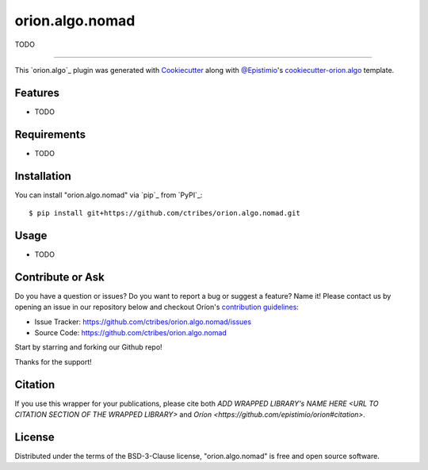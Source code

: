 ================
orion.algo.nomad
================


|pypi| |py_versions| |license| |codecov| |github-actions|


.. |pypi| image:: https://img.shields.io/pypi/v/orion.algo.nomad
    :target: https://pypi.python.org/pypi/orion.algo.nomad
    :alt: Current PyPi Version

.. |py_versions| image:: https://img.shields.io/pypi/pyversions/orion.algo.nomad.svg
    :target: https://pypi.python.org/pypi/orion.algo.nomad
    :alt: Supported Python Versions

.. |license| image:: https://img.shields.io/badge/License-BSD%203--Clause-blue.svg
    :target: https://opensource.org/licenses/BSD-3-Clause
    :alt: BSD 3-clause license

.. |codecov| image:: https://codecov.io/gh/ctribes/orion.algo.nomad/branch/master/graph/badge.svg
    :target: https://codecov.io/gh/ctribes/orion.algo.nomad
    :alt: Codecov Report

.. |github-actions| image:: https://github.com/ctribes/orion.algo.nomad/workflows/build/badge.svg?branch=master&event=pull_request
    :target: https://github.com/ctribes/orion.algo.nomad/actions?query=workflow:build+branch:master+event:schedule
    :alt: Github actions tests



TODO


----

This `orion.algo`_ plugin was generated with `Cookiecutter`_ along with `@Epistimio`_'s `cookiecutter-orion.algo`_ template.


Features
--------

* TODO


Requirements
------------

* TODO


Installation
------------

You can install "orion.algo.nomad" via `pip`_ from `PyPI`_::

    $ pip install git+https://github.com/ctribes/orion.algo.nomad.git


Usage
-----

* TODO


Contribute or Ask
-----------------

Do you have a question or issues? Do you want to report a bug or suggest a feature? Name it! Please
contact us by opening an issue in our repository below and checkout Oríon's
`contribution guidelines <https://github.com/Epistimio/orion/blob/develop/CONTRIBUTING.md>`_:

- Issue Tracker: `<https://github.com/ctribes/orion.algo.nomad/issues>`_
- Source Code: `<https://github.com/ctribes/orion.algo.nomad>`_

Start by starring and forking our Github repo!

Thanks for the support!

Citation
--------

If you use this wrapper for your publications, please cite both
`ADD WRAPPED LIBRARY's NAME HERE <URL TO CITATION SECTION OF THE WRAPPED LIBRARY>` and 
`Oríon <https://github.com/epistimio/orion#citation>`.

License
-------

Distributed under the terms of the BSD-3-Clause license,
"orion.algo.nomad" is free and open source software.


.. _`Cookiecutter`: https://github.com/audreyr/cookiecutter
.. _`@Epistimio`: https://github.com/Epistimio
.. _`cookiecutter-orion.algo`: https://github.com/Epistimio/cookiecutter-orion.algo
.. _`file an issue`: https://github.com/ctribes/cookiecutter-orion.algo.nomad/issues
.. _`orion`: https://github.com/Epistimio/orion
